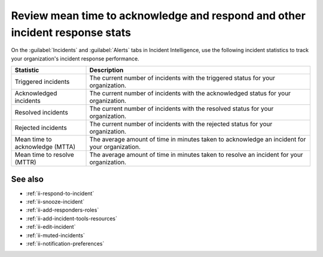 .. _ii-mtta-mttr:

Review mean time to acknowledge and respond and other incident response stats
***********************************************************************************************

.. meta::
   :description: Review available incident response statistics for tracking your organization's performance for Incident Intelligence in Splunk Observability Cloud.

On the :guilabel:`Incidents` and :guilabel:`Alerts` tabs in Incident Intelligence, use the following incident statistics to track your organization's incident response performance.

.. list-table::
   :header-rows: 1
   :widths: 25, 75

   * - :strong:`Statistic`
     - :strong:`Description`

   * - Triggered incidents
     - The current number of incidents with the triggered status for your organization.

   * - Acknowledged incidents
     - The current number of incidents with the acknowledged status for your organization.

   * - Resolved incidents
     - The current number of incidents with the resolved status for your organization.

   * - Rejected incidents
     - The current number of incidents with the rejected status for your organization.

   * - Mean time to acknowledge (MTTA)
     - The average amount of time in minutes taken to acknowledge an incident for your organization.

   * - Mean time to resolve (MTTR)
     - The average amount of time in minutes taken to resolve an incident for your organization.

See also
============

* :ref:`ii-respond-to-incident`
* :ref:`ii-snooze-incident`
* :ref:`ii-add-responders-roles`
* :ref:`ii-add-incident-tools-resources`
* :ref:`ii-edit-incident`
* :ref:`ii-muted-incidents`
* :ref:`ii-notification-preferences`